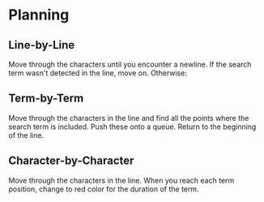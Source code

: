 * Planning

** Line-by-Line

Move through the characters until you encounter a newline. If the
search term wasn't detected in the line, move on. Otherwise:

** Term-by-Term

Move through the characters in the line and find all the points where
the search term is included. Push these onto a queue. Return to the
beginning of the line.

** Character-by-Character

Move through the characters in the line. When you reach each term
position, change to red color for the duration of the term.
